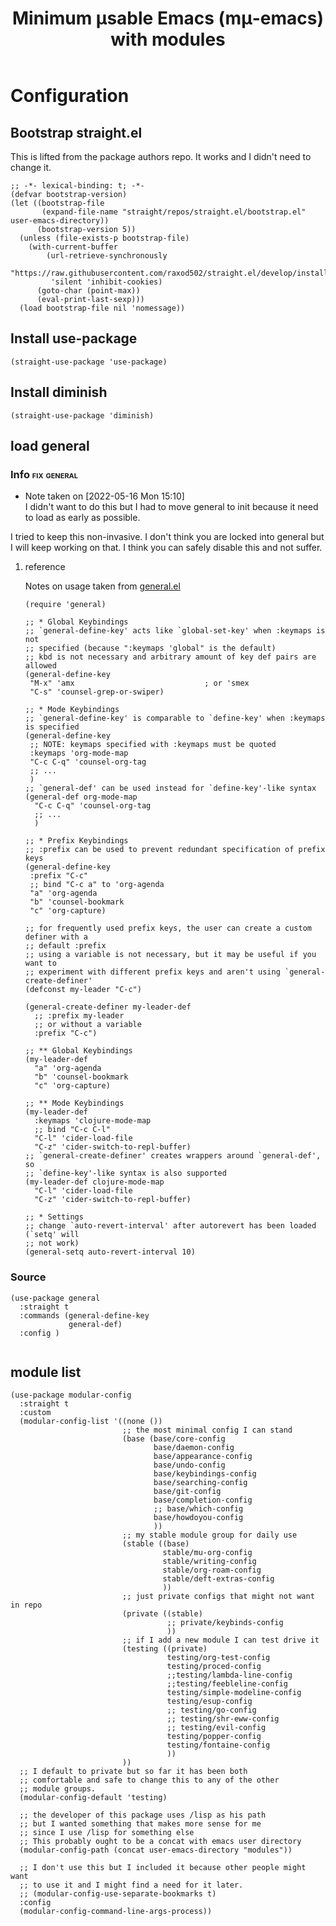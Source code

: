 #+title: Minimum μsable Emacs (mμ-emacs) with modules
#+OPTIONS: num:nil
#+PROPERTY: header-args :tangle yes

* Configuration
** Bootstrap straight.el
This is lifted from the package authors repo. It works and I didn't need to change it.
#+begin_src elisp
  ;; -*- lexical-binding: t; -*-
  (defvar bootstrap-version)
  (let ((bootstrap-file
         (expand-file-name "straight/repos/straight.el/bootstrap.el" user-emacs-directory))
        (bootstrap-version 5))
    (unless (file-exists-p bootstrap-file)
      (with-current-buffer
          (url-retrieve-synchronously
           "https://raw.githubusercontent.com/raxod502/straight.el/develop/install.el"
           'silent 'inhibit-cookies)
        (goto-char (point-max))
        (eval-print-last-sexp)))
    (load bootstrap-file nil 'nomessage))
#+end_src
** COMMENT Turn off package.el
I Moved this to /early-init/ but left it here because I am lazy and forgetful.
#+begin_src elisp
  (setq package-enable-at-startup nil)
#+end_src
** Install use-package
#+begin_src elisp
  (straight-use-package 'use-package)
#+end_src
** Install diminish
#+begin_src elisp
  (straight-use-package 'diminish)
#+end_src
** load general
*** Info                                                      :fix:general:
- Note taken on [2022-05-16 Mon 15:10] \\
  I didn't want to do this but I had to move general to init because it need to load as early as possible.
I tried to keep this non-invasive. I don't think you are locked into general but I will keep working on that.
I think you can safely disable this and not suffer.
**** reference
Notes on usage taken from [[https://github.com/noctuid/general.el][general.el]]
#+begin_example
  (require 'general)

  ;; * Global Keybindings
  ;; `general-define-key' acts like `global-set-key' when :keymaps is not
  ;; specified (because ":keymaps 'global" is the default)
  ;; kbd is not necessary and arbitrary amount of key def pairs are allowed
  (general-define-key
   "M-x" 'amx                             ; or 'smex
   "C-s" 'counsel-grep-or-swiper)

  ;; * Mode Keybindings
  ;; `general-define-key' is comparable to `define-key' when :keymaps is specified
  (general-define-key
   ;; NOTE: keymaps specified with :keymaps must be quoted
   :keymaps 'org-mode-map
   "C-c C-q" 'counsel-org-tag
   ;; ...
   )
  ;; `general-def' can be used instead for `define-key'-like syntax
  (general-def org-mode-map
    "C-c C-q" 'counsel-org-tag
    ;; ...
    )

  ;; * Prefix Keybindings
  ;; :prefix can be used to prevent redundant specification of prefix keys
  (general-define-key
   :prefix "C-c"
   ;; bind "C-c a" to 'org-agenda
   "a" 'org-agenda
   "b" 'counsel-bookmark
   "c" 'org-capture)

  ;; for frequently used prefix keys, the user can create a custom definer with a
  ;; default :prefix
  ;; using a variable is not necessary, but it may be useful if you want to
  ;; experiment with different prefix keys and aren't using `general-create-definer'
  (defconst my-leader "C-c")

  (general-create-definer my-leader-def
    ;; :prefix my-leader
    ;; or without a variable
    :prefix "C-c")

  ;; ** Global Keybindings
  (my-leader-def
    "a" 'org-agenda
    "b" 'counsel-bookmark
    "c" 'org-capture)

  ;; ** Mode Keybindings
  (my-leader-def
    :keymaps 'clojure-mode-map
    ;; bind "C-c C-l"
    "C-l" 'cider-load-file
    "C-z" 'cider-switch-to-repl-buffer)
  ;; `general-create-definer' creates wrappers around `general-def', so
  ;; `define-key'-like syntax is also supported
  (my-leader-def clojure-mode-map
    "C-l" 'cider-load-file
    "C-z" 'cider-switch-to-repl-buffer)

  ;; * Settings
  ;; change `auto-revert-interval' after autorevert has been loaded (`setq' will
  ;; not work)
  (general-setq auto-revert-interval 10)
#+end_example
*** Source
     #+begin_src elisp
       (use-package general
         :straight t
         :commands (general-define-key
                    general-def)
         :config )

     #+end_src
** module list
#+begin_src elisp
  (use-package modular-config
    :straight t
    :custom
    (modular-config-list '((none ())
                           ;; the most minimal config I can stand
                           (base (base/core-config
                                  base/daemon-config
                                  base/appearance-config
                                  base/undo-config
                                  base/keybindings-config
                                  base/searching-config
                                  base/git-config
                                  base/completion-config
                                  ;; base/which-config
                                  base/howdoyou-config
                                  ))
                           ;; my stable module group for daily use
                           (stable ((base)
                                    stable/mu-org-config
                                    stable/writing-config
                                    stable/org-roam-config
                                    stable/deft-extras-config
                                    ))
                           ;; just private configs that might not want in repo
                           (private ((stable)
                                     ;; private/keybinds-config
                                     ))
                           ;; if I add a new module I can test drive it
                           (testing ((private)
                                     testing/org-test-config
                                     testing/proced-config
                                     ;;testing/lambda-line-config
                                     ;;testing/feebleline-config
                                     testing/simple-modeline-config
                                     testing/esup-config
                                     ;; testing/go-config
                                     ;; testing/shr-eww-config
                                     ;; testing/evil-config
                                     testing/popper-config
                                     testing/fontaine-config
                                     ))
                           ))
    ;; I default to private but so far it has been both
    ;; comfortable and safe to change this to any of the other
    ;; module groups.
    (modular-config-default 'testing)

    ;; the developer of this package uses /lisp as his path
    ;; but I wanted something that makes more sense for me
    ;; since I use /lisp for something else
    ;; This probably ought to be a concat with emacs user directory
    (modular-config-path (concat user-emacs-directory "modules"))

    ;; I don't use this but I included it because other people might want
    ;; to use it and I might find a need for it later.
    ;; (modular-config-use-separate-bookmarks t)
    :config
    (modular-config-command-line-args-process))
#+end_src
